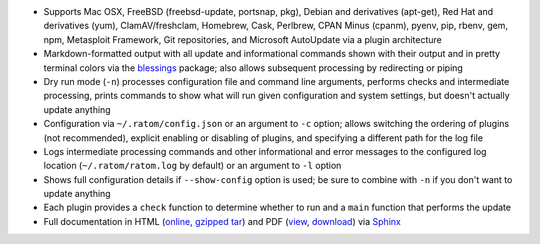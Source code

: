 * Supports Mac OSX, FreeBSD (freebsd-update, portsnap, pkg),
  Debian and derivatives (apt-get), Red Hat and derivatives (yum),
  ClamAV/freshclam, Homebrew, Cask, Perlbrew, CPAN Minus (cpanm),
  pyenv, pip, rbenv, gem, npm, Metasploit Framework, Git repositories,
  and Microsoft AutoUpdate via a plugin architecture
* Markdown-formatted output with all update and informational commands
  shown with their output and in pretty terminal colors via the
  `blessings <https://pypi.python.org/pypi/blessings>`_ package; also
  allows subsequent processing by redirecting or piping
* Dry run mode (``-n``) processes configuration file and command line
  arguments, performs checks and intermediate processing, prints
  commands to show what will run given configuration and system
  settings, but doesn't actually update anything
* Configuration via ``~/.ratom/config.json`` or an argument to ``-c``
  option; allows switching the ordering of plugins (not recommended),
  explicit enabling or disabling of plugins, and specifying a
  different path for the log file
* Logs intermediate processing commands and other informational and
  error messages to the configured log location
  (``~/.ratom/ratom.log`` by default) or an argument to ``-l`` option
* Shows full configuration details if ``--show-config`` option is
  used; be sure to combine with ``-n`` if you don't want to update
  anything
* Each plugin provides a ``check`` function to determine whether to
  run and a ``main`` function that performs the update
* Full documentation in HTML (`online
  <http://pythonhosted.org/ratom>`_,
  `gzipped tar
  <https://github.com/qtfkwk/ratom/raw/master/doc/ratom-doc-html.tgz>`_)
  and PDF (`view
  <https://github.com/qtfkwk/ratom/blob/master/doc/ratom-doc.pdf>`_,
  `download
  <https://github.com/qtfkwk/ratom/raw/master/doc/ratom-doc.pdf>`_)
  via `Sphinx <http://www.sphinx-doc.org/>`_

